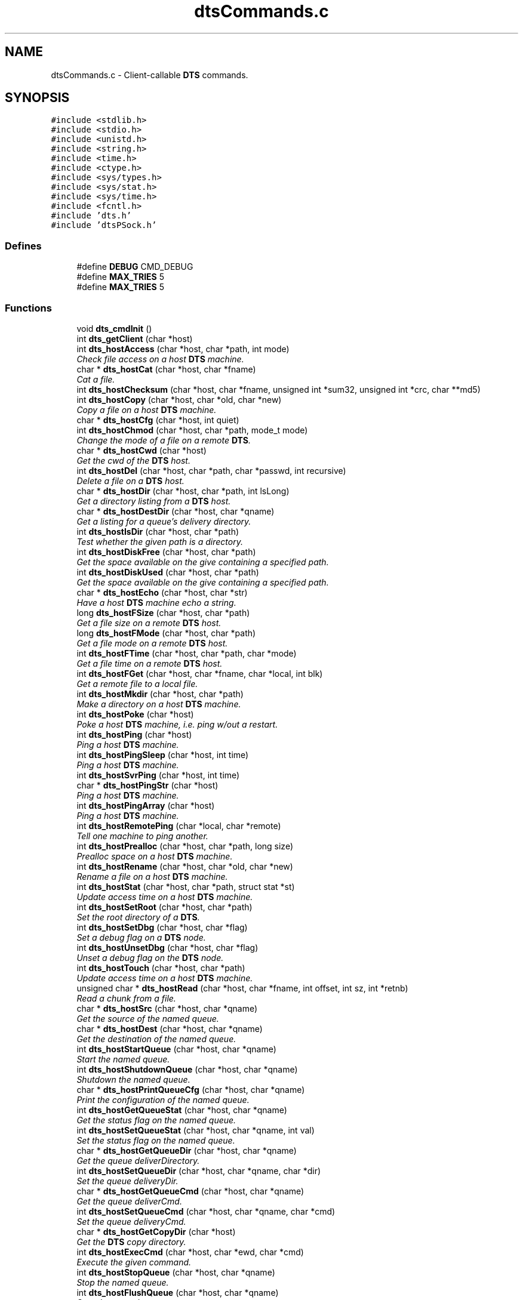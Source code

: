 .TH "dtsCommands.c" 3 "11 Apr 2014" "Version v1.0" "DTS" \" -*- nroff -*-
.ad l
.nh
.SH NAME
dtsCommands.c \- Client-callable \fBDTS\fP commands.  

.PP
.SH SYNOPSIS
.br
.PP
\fC#include <stdlib.h>\fP
.br
\fC#include <stdio.h>\fP
.br
\fC#include <unistd.h>\fP
.br
\fC#include <string.h>\fP
.br
\fC#include <time.h>\fP
.br
\fC#include <ctype.h>\fP
.br
\fC#include <sys/types.h>\fP
.br
\fC#include <sys/stat.h>\fP
.br
\fC#include <sys/time.h>\fP
.br
\fC#include <fcntl.h>\fP
.br
\fC#include 'dts.h'\fP
.br
\fC#include 'dtsPSock.h'\fP
.br

.SS "Defines"

.in +1c
.ti -1c
.RI "#define \fBDEBUG\fP   CMD_DEBUG"
.br
.ti -1c
.RI "#define \fBMAX_TRIES\fP   5"
.br
.ti -1c
.RI "#define \fBMAX_TRIES\fP   5"
.br
.in -1c
.SS "Functions"

.in +1c
.ti -1c
.RI "void \fBdts_cmdInit\fP ()"
.br
.ti -1c
.RI "int \fBdts_getClient\fP (char *host)"
.br
.ti -1c
.RI "int \fBdts_hostAccess\fP (char *host, char *path, int mode)"
.br
.RI "\fICheck file access on a host \fBDTS\fP machine. \fP"
.ti -1c
.RI "char * \fBdts_hostCat\fP (char *host, char *fname)"
.br
.RI "\fICat a file. \fP"
.ti -1c
.RI "int \fBdts_hostChecksum\fP (char *host, char *fname, unsigned int *sum32, unsigned int *crc, char **md5)"
.br
.ti -1c
.RI "int \fBdts_hostCopy\fP (char *host, char *old, char *new)"
.br
.RI "\fICopy a file on a host \fBDTS\fP machine. \fP"
.ti -1c
.RI "char * \fBdts_hostCfg\fP (char *host, int quiet)"
.br
.ti -1c
.RI "int \fBdts_hostChmod\fP (char *host, char *path, mode_t mode)"
.br
.RI "\fIChange the mode of a file on a remote \fBDTS\fP. \fP"
.ti -1c
.RI "char * \fBdts_hostCwd\fP (char *host)"
.br
.RI "\fIGet the cwd of the \fBDTS\fP host. \fP"
.ti -1c
.RI "int \fBdts_hostDel\fP (char *host, char *path, char *passwd, int recursive)"
.br
.RI "\fIDelete a file on a \fBDTS\fP host. \fP"
.ti -1c
.RI "char * \fBdts_hostDir\fP (char *host, char *path, int lsLong)"
.br
.RI "\fIGet a directory listing from a \fBDTS\fP host. \fP"
.ti -1c
.RI "char * \fBdts_hostDestDir\fP (char *host, char *qname)"
.br
.RI "\fIGet a listing for a queue's delivery directory. \fP"
.ti -1c
.RI "int \fBdts_hostIsDir\fP (char *host, char *path)"
.br
.RI "\fITest whether the given path is a directory. \fP"
.ti -1c
.RI "int \fBdts_hostDiskFree\fP (char *host, char *path)"
.br
.RI "\fIGet the space available on the give containing a specified path. \fP"
.ti -1c
.RI "int \fBdts_hostDiskUsed\fP (char *host, char *path)"
.br
.RI "\fIGet the space available on the give containing a specified path. \fP"
.ti -1c
.RI "char * \fBdts_hostEcho\fP (char *host, char *str)"
.br
.RI "\fIHave a host \fBDTS\fP machine echo a string. \fP"
.ti -1c
.RI "long \fBdts_hostFSize\fP (char *host, char *path)"
.br
.RI "\fIGet a file size on a remote \fBDTS\fP host. \fP"
.ti -1c
.RI "long \fBdts_hostFMode\fP (char *host, char *path)"
.br
.RI "\fIGet a file mode on a remote \fBDTS\fP host. \fP"
.ti -1c
.RI "int \fBdts_hostFTime\fP (char *host, char *path, char *mode)"
.br
.RI "\fIGet a file time on a remote \fBDTS\fP host. \fP"
.ti -1c
.RI "int \fBdts_hostFGet\fP (char *host, char *fname, char *local, int blk)"
.br
.RI "\fIGet a remote file to a local file. \fP"
.ti -1c
.RI "int \fBdts_hostMkdir\fP (char *host, char *path)"
.br
.RI "\fIMake a directory on a host \fBDTS\fP machine. \fP"
.ti -1c
.RI "int \fBdts_hostPoke\fP (char *host)"
.br
.RI "\fIPoke a host \fBDTS\fP machine, i.e. ping w/out a restart. \fP"
.ti -1c
.RI "int \fBdts_hostPing\fP (char *host)"
.br
.RI "\fIPing a host \fBDTS\fP machine. \fP"
.ti -1c
.RI "int \fBdts_hostPingSleep\fP (char *host, int time)"
.br
.RI "\fIPing a host \fBDTS\fP machine. \fP"
.ti -1c
.RI "int \fBdts_hostSvrPing\fP (char *host, int time)"
.br
.ti -1c
.RI "char * \fBdts_hostPingStr\fP (char *host)"
.br
.RI "\fIPing a host \fBDTS\fP machine. \fP"
.ti -1c
.RI "int \fBdts_hostPingArray\fP (char *host)"
.br
.RI "\fIPing a host \fBDTS\fP machine. \fP"
.ti -1c
.RI "int \fBdts_hostRemotePing\fP (char *local, char *remote)"
.br
.RI "\fITell one machine to ping another. \fP"
.ti -1c
.RI "int \fBdts_hostPrealloc\fP (char *host, char *path, long size)"
.br
.RI "\fIPrealloc space on a host \fBDTS\fP machine. \fP"
.ti -1c
.RI "int \fBdts_hostRename\fP (char *host, char *old, char *new)"
.br
.RI "\fIRename a file on a host \fBDTS\fP machine. \fP"
.ti -1c
.RI "int \fBdts_hostStat\fP (char *host, char *path, struct stat *st)"
.br
.RI "\fIUpdate access time on a host \fBDTS\fP machine. \fP"
.ti -1c
.RI "int \fBdts_hostSetRoot\fP (char *host, char *path)"
.br
.RI "\fISet the root directory of a \fBDTS\fP. \fP"
.ti -1c
.RI "int \fBdts_hostSetDbg\fP (char *host, char *flag)"
.br
.RI "\fISet a debug flag on a \fBDTS\fP node. \fP"
.ti -1c
.RI "int \fBdts_hostUnsetDbg\fP (char *host, char *flag)"
.br
.RI "\fIUnset a debug flag on the \fBDTS\fP node. \fP"
.ti -1c
.RI "int \fBdts_hostTouch\fP (char *host, char *path)"
.br
.RI "\fIUpdate access time on a host \fBDTS\fP machine. \fP"
.ti -1c
.RI "unsigned char * \fBdts_hostRead\fP (char *host, char *fname, int offset, int sz, int *retnb)"
.br
.RI "\fIRead a chunk from a file. \fP"
.ti -1c
.RI "char * \fBdts_hostSrc\fP (char *host, char *qname)"
.br
.RI "\fIGet the source of the named queue. \fP"
.ti -1c
.RI "char * \fBdts_hostDest\fP (char *host, char *qname)"
.br
.RI "\fIGet the destination of the named queue. \fP"
.ti -1c
.RI "int \fBdts_hostStartQueue\fP (char *host, char *qname)"
.br
.RI "\fIStart the named queue. \fP"
.ti -1c
.RI "int \fBdts_hostShutdownQueue\fP (char *host, char *qname)"
.br
.RI "\fIShutdown the named queue. \fP"
.ti -1c
.RI "char * \fBdts_hostPrintQueueCfg\fP (char *host, char *qname)"
.br
.RI "\fIPrint the configuration of the named queue. \fP"
.ti -1c
.RI "int \fBdts_hostGetQueueStat\fP (char *host, char *qname)"
.br
.RI "\fIGet the status flag on the named queue. \fP"
.ti -1c
.RI "int \fBdts_hostSetQueueStat\fP (char *host, char *qname, int val)"
.br
.RI "\fISet the status flag on the named queue. \fP"
.ti -1c
.RI "char * \fBdts_hostGetQueueDir\fP (char *host, char *qname)"
.br
.RI "\fIGet the queue deliverDirectory. \fP"
.ti -1c
.RI "int \fBdts_hostSetQueueDir\fP (char *host, char *qname, char *dir)"
.br
.RI "\fISet the queue deliveryDir. \fP"
.ti -1c
.RI "char * \fBdts_hostGetQueueCmd\fP (char *host, char *qname)"
.br
.RI "\fIGet the queue deliverCmd. \fP"
.ti -1c
.RI "int \fBdts_hostSetQueueCmd\fP (char *host, char *qname, char *cmd)"
.br
.RI "\fISet the queue deliveryCmd. \fP"
.ti -1c
.RI "char * \fBdts_hostGetCopyDir\fP (char *host)"
.br
.RI "\fIGet the \fBDTS\fP copy directory. \fP"
.ti -1c
.RI "int \fBdts_hostExecCmd\fP (char *host, char *ewd, char *cmd)"
.br
.RI "\fIExecute the given command. \fP"
.ti -1c
.RI "int \fBdts_hostStopQueue\fP (char *host, char *qname)"
.br
.RI "\fIStop the named queue. \fP"
.ti -1c
.RI "int \fBdts_hostFlushQueue\fP (char *host, char *qname)"
.br
.RI "\fIStop the named queue. \fP"
.ti -1c
.RI "int \fBdts_hostPokeQueue\fP (char *host, char *qname)"
.br
.RI "\fIPoke the named queue. \fP"
.ti -1c
.RI "int \fBdts_hostPauseQueue\fP (char *host, char *qname)"
.br
.RI "\fIPause the named queue. \fP"
.ti -1c
.RI "char * \fBdts_hostListQueue\fP (char *host, char *qname)"
.br
.RI "\fIList the named queue. \fP"
.ti -1c
.RI "int \fBdts_hostSetQueueCount\fP (char *host, char *qname, int count)"
.br
.RI "\fISet the pending count for the named queue. \fP"
.ti -1c
.RI "int \fBdts_hostGetQueueCount\fP (char *host, char *qname)"
.br
.RI "\fIGet the pending count for the named queue. \fP"
.ti -1c
.RI "int \fBdts_hostAbort\fP (char *host, char *passwd)"
.br
.RI "\fIJust freakin' die. \fP"
.ti -1c
.RI "int \fBdts_hostContact\fP (char *host)"
.br
.RI "\fIAttempt to contact/start the remote \fBDTS\fP. \fP"
.ti -1c
.RI "int \fBdts_hostShutdown\fP (char *host, char *passwd)"
.br
.RI "\fIJust freakin' die. \fP"
.ti -1c
.RI "int \fBdts_hostSet\fP (char *host, char *class, char *key, char *val)"
.br
.RI "\fISet a value on the remote host. \fP"
.ti -1c
.RI "char * \fBdts_hostGet\fP (char *host, char *class, char *key)"
.br
.RI "\fIGet a value from the remote host. \fP"
.ti -1c
.RI "int \fBdts_hostUpStats\fP (char *host, char *qname, \fBxferStat\fP *xfs)"
.br
.RI "\fIUpdate the transfer statistics. \fP"
.ti -1c
.RI "int \fBdts_hostNodeStat\fP (char *host, char *qname, int errs, nodeStat *ns)"
.br
.ti -1c
.RI "int \fBdts_isLocal\fP (char *host)"
.br
.RI "\fIIs the given host the local machine? \fP"
.ti -1c
.RI "int \fBdts_closeClient\fP (int client)"
.br
.in -1c
.SS "Variables"

.in +1c
.ti -1c
.RI "\fBDTS\fP * \fBdts\fP"
.br
.ti -1c
.RI "int \fBdts_monitor\fP"
.br
.in -1c
.SH "Detailed Description"
.PP 
Client-callable \fBDTS\fP commands. 

DTSCOMMANDS.C -- Client-callable \fBDTS\fP commands.
.PP
\fBAuthor:\fP
.RS 4
Mike Fitzpatrick, NOAO 
.RE
.PP
\fBDate:\fP
.RS 4
6/15/09 
.RE
.PP

.SH "Function Documentation"
.PP 
.SS "int dts_closeClient (int client)"
.PP
DTS_CLOSECLIENT - Close a client handle for the given host. 
.PP
Referenced by dts_hostAbort(), dts_hostAccess(), dts_hostCat(), dts_hostChmod(), dts_hostCopy(), dts_hostCwd(), dts_hostDel(), dts_hostDest(), dts_hostDestDir(), dts_hostDir(), dts_hostDiskFree(), dts_hostDiskUsed(), dts_hostEcho(), dts_hostEndTransfer(), dts_hostExecCmd(), dts_hostFGet(), dts_hostFlushQueue(), dts_hostFMode(), dts_hostFSize(), dts_hostFTime(), dts_hostGet(), dts_hostGetCopyDir(), dts_hostGetQueueCmd(), dts_hostGetQueueCount(), dts_hostGetQueueDir(), dts_hostGetQueueStat(), dts_hostInitTransfer(), dts_hostIsDir(), dts_hostListQueue(), dts_hostMkdir(), dts_hostPauseQueue(), dts_hostPing(), dts_hostPingArray(), dts_hostPingSleep(), dts_hostPingStr(), dts_hostPoke(), dts_hostPokeQueue(), dts_hostPrealloc(), dts_hostPrintQueueCfg(), dts_hostQueueAccept(), dts_hostQueueComplete(), dts_hostQueueRelease(), dts_hostQueueValid(), dts_hostRead(), dts_hostRemotePing(), dts_hostRename(), dts_hostSet(), dts_hostSetDbg(), dts_hostSetQueueCmd(), dts_hostSetQueueControl(), dts_hostSetQueueCount(), dts_hostSetQueueDir(), dts_hostSetQueueStat(), dts_hostSetRoot(), dts_hostShutdown(), dts_hostShutdownQueue(), dts_hostSrc(), dts_hostStartQueue(), dts_hostStat(), dts_hostStopQueue(), dts_hostTouch(), dts_hostUnsetDbg(), dts_hostUpStats(), dts_PingSleep(), dts_xferFile(), dtsLog(), dtsLogMsg(), and dtsLogStat().
.SS "void dts_cmdInit ()"
.PP
DTS_CMDINIT - Initialize the command interface. 
.PP
Referenced by dts_hostAbort(), dts_hostAccess(), dts_hostCat(), dts_hostChmod(), dts_hostCopy(), dts_hostCwd(), dts_hostDel(), dts_hostDest(), dts_hostDestDir(), dts_hostDir(), dts_hostDiskFree(), dts_hostDiskUsed(), dts_hostEcho(), dts_hostEndTransfer(), dts_hostExecCmd(), dts_hostFGet(), dts_hostFlushQueue(), dts_hostFMode(), dts_hostFrom(), dts_hostFSize(), dts_hostFTime(), dts_hostGet(), dts_hostGetCopyDir(), dts_hostGetQueueCmd(), dts_hostGetQueueCount(), dts_hostGetQueueDir(), dts_hostGetQueueStat(), dts_hostInitTransfer(), dts_hostIsDir(), dts_hostListQueue(), dts_hostMkdir(), dts_hostPauseQueue(), dts_hostPing(), dts_hostPingArray(), dts_hostPingSleep(), dts_hostPingStr(), dts_hostPoke(), dts_hostPokeQueue(), dts_hostPrealloc(), dts_hostPrintQueueCfg(), dts_hostQueueAccept(), dts_hostQueueComplete(), dts_hostQueueRelease(), dts_hostQueueValid(), dts_hostRead(), dts_hostRemotePing(), dts_hostRename(), dts_hostSet(), dts_hostSetDbg(), dts_hostSetQueueCmd(), dts_hostSetQueueControl(), dts_hostSetQueueCount(), dts_hostSetQueueDir(), dts_hostSetQueueStat(), dts_hostSetRoot(), dts_hostShutdown(), dts_hostShutdownQueue(), dts_hostSrc(), dts_hostStartQueue(), dts_hostStat(), dts_hostStopQueue(), dts_hostTo(), dts_hostTouch(), dts_hostUnsetDbg(), and dts_hostUpStats().
.SS "int dts_getClient (char * host)"
.PP
DTS_GETCLIENT - Get a client handle for the given host. 
.PP
Referenced by dts_hostAbort(), dts_hostAccess(), dts_hostCat(), dts_hostChmod(), dts_hostCopy(), dts_hostCwd(), dts_hostDel(), dts_hostDest(), dts_hostDestDir(), dts_hostDir(), dts_hostDiskFree(), dts_hostDiskUsed(), dts_hostEcho(), dts_hostEndTransfer(), dts_hostExecCmd(), dts_hostFGet(), dts_hostFlushQueue(), dts_hostFMode(), dts_hostFSize(), dts_hostFTime(), dts_hostGet(), dts_hostGetCopyDir(), dts_hostGetQueueCmd(), dts_hostGetQueueCount(), dts_hostGetQueueDir(), dts_hostGetQueueStat(), dts_hostInitTransfer(), dts_hostIsDir(), dts_hostListQueue(), dts_hostMkdir(), dts_hostPauseQueue(), dts_hostPing(), dts_hostPingArray(), dts_hostPingSleep(), dts_hostPingStr(), dts_hostPoke(), dts_hostPokeQueue(), dts_hostPrealloc(), dts_hostPrintQueueCfg(), dts_hostQueueAccept(), dts_hostQueueComplete(), dts_hostQueueRelease(), dts_hostQueueValid(), dts_hostRead(), dts_hostRemotePing(), dts_hostRename(), dts_hostSet(), dts_hostSetDbg(), dts_hostSetQueueCmd(), dts_hostSetQueueControl(), dts_hostSetQueueCount(), dts_hostSetQueueDir(), dts_hostSetQueueStat(), dts_hostSetRoot(), dts_hostShutdown(), dts_hostShutdownQueue(), dts_hostSrc(), dts_hostStartQueue(), dts_hostStat(), dts_hostStopQueue(), dts_hostTouch(), dts_hostUnsetDbg(), dts_hostUpStats(), dts_PingSleep(), dts_xferFile(), dtsLog(), dtsLogMsg(), and dtsLogStat().
.SS "int dts_hostAbort (char * host, char * passwd)"
.PP
Just freakin' die. 
.PP
DTS_HOSTABORT -- Exit the \fBDTS\fP without prejudice.
.PP
\fBParameters:\fP
.RS 4
\fIhost\fP host machine name (or IP string) 
.br
\fIpasswd\fP \fBDTS\fP host passwd 
.RE
.PP
\fBReturns:\fP
.RS 4
1 (one) if \fBDTS\fP responds. 
.RE
.PP

.PP
References dts_closeClient(), dts_cmdInit(), and dts_getClient().
.SS "int dts_hostAccess (char * host, char * path, int mode)"
.PP
Check file access on a host \fBDTS\fP machine. 
.PP
DTS_HOSTACCESS -- Check file access on a host \fBDTS\fP machine.
.PP
\fBParameters:\fP
.RS 4
\fIhost\fP host machine name (or IP string) 
.br
\fIpath\fP path name to be checked 
.br
\fImode\fP access mode (R_OK|W_OK|X_OK, default F_OK) 
.RE
.PP
\fBReturns:\fP
.RS 4
1 (one) if access allowed/file exists 
.RE
.PP

.PP
References dts_closeClient(), dts_cmdInit(), and dts_getClient().
.PP
Referenced by dts_hostFrom().
.SS "char* dts_hostCat (char * host, char * fname)"
.PP
Cat a file. 
.PP
DTS_HOSTCAT -- Cat a file.
.PP
\fBParameters:\fP
.RS 4
\fIhost\fP host machine name (or IP string) 
.br
\fIfname\fP file name to be read 
.RE
.PP
\fBReturns:\fP
.RS 4
Current working dir of \fBDTS\fP host 
.RE
.PP

.PP
References base64_decode(), dts_closeClient(), dts_cmdInit(), dts_getClient(), and dts_hostFSize().
.SS "int dts_hostChmod (char * host, char * path, mode_t mode)"
.PP
Change the mode of a file on a remote \fBDTS\fP. 
.PP
DTS_HOSTCHMOD -- Change the mode of a file on a remote \fBDTS\fP.
.PP
\fBParameters:\fP
.RS 4
\fIhost\fP host machine name (or IP string) 
.br
\fIpath\fP path to file 
.br
\fImode\fP file access mode 
.RE
.PP
\fBReturns:\fP
.RS 4
status (OK or ERR) 
.RE
.PP

.PP
References dts_closeClient(), dts_cmdInit(), and dts_getClient().
.PP
Referenced by dts_xferDirTo(), and dts_xferFile().
.SS "int dts_hostContact (char * host)"
.PP
Attempt to contact/start the remote \fBDTS\fP. 
.PP
DTS_HOSTCONTACT -- Attempt to contact/start the remote \fBDTS\fP.
.PP
\fBParameters:\fP
.RS 4
\fIhost\fP host machine name (or IP string) 
.RE
.PP
\fBReturns:\fP
.RS 4
1 (one) if \fBDTS\fP responds. 
.RE
.PP

.PP
References dts_openClientSocket().
.PP
Referenced by dts_hostPing(), and dts_verifyDTS().
.SS "int dts_hostCopy (char * host, char * old, char * new)"
.PP
Copy a file on a host \fBDTS\fP machine. 
.PP
DTS_HOSTCOPY -- Copy a file on a host \fBDTS\fP machine.
.PP
\fBParameters:\fP
.RS 4
\fIhost\fP host machine name (or IP string) 
.br
\fIold\fP old path 
.br
\fInew\fP new path 
.RE
.PP
\fBReturns:\fP
.RS 4
1 (one) if \fBDTS\fP responds. 
.RE
.PP

.PP
References dts_closeClient(), dts_cmdInit(), and dts_getClient().
.SS "char* dts_hostCwd (char * host)"
.PP
Get the cwd of the \fBDTS\fP host. 
.PP
DTS_HOSTCWD -- Get the cwd of the \fBDTS\fP host.
.PP
\fBParameters:\fP
.RS 4
\fIhost\fP host machine name (or IP string) 
.RE
.PP
\fBReturns:\fP
.RS 4
Current working dir of \fBDTS\fP host 
.RE
.PP

.PP
References dts_closeClient(), dts_cmdInit(), dts_getClient(), and dts_resolveHost().
.SS "int dts_hostDel (char * host, char * path, char * passwd, int recursive)"
.PP
Delete a file on a \fBDTS\fP host. 
.PP
DTS_HOSTDEL -- Delete a file on a \fBDTS\fP host.
.PP
\fBParameters:\fP
.RS 4
\fIhost\fP host machine name (or IP string) 
.br
\fIpath\fP path to file to be deleted 
.br
\fIpasswd\fP \fBDTS\fP host passwd 
.br
\fIrecursive\fP recursive delete? 
.RE
.PP
\fBReturns:\fP
.RS 4
success code 
.RE
.PP

.PP
References dts_closeClient(), dts_cmdInit(), and dts_getClient().
.SS "char* dts_hostDest (char * host, char * qname)"
.PP
Get the destination of the named queue. 
.PP
DTS_HOSTDEST -- Get the destination of the named queue.
.PP
\fBParameters:\fP
.RS 4
\fIhost\fP host machine name (or IP string) 
.br
\fIqname\fP queue name 
.RE
.PP
\fBReturns:\fP
.RS 4
Current working dir of \fBDTS\fP host 
.RE
.PP

.PP
References dts_closeClient(), dts_cmdInit(), and dts_getClient().
.SS "char* dts_hostDestDir (char * host, char * qname)"
.PP
Get a listing for a queue's delivery directory. 
.PP
DTS_HOSTDESTDIR -- Get a listing for a queue's delivery directory
.PP
\fBParameters:\fP
.RS 4
\fIhost\fP host machine name (or IP string) 
.br
\fIpath\fP queue name to list 
.RE
.PP
\fBReturns:\fP
.RS 4
1 (one) if \fBDTS\fP responds. 
.RE
.PP

.PP
References dts_closeClient(), dts_cmdInit(), and dts_getClient().
.SS "char* dts_hostDir (char * host, char * path, int lsLong)"
.PP
Get a directory listing from a \fBDTS\fP host. 
.PP
DTS_HOSTDIR -- Get a directory listing from a \fBDTS\fP host.
.PP
\fBParameters:\fP
.RS 4
\fIhost\fP host machine name (or IP string) 
.br
\fIpath\fP path on disk partition to be listed. 
.br
\fIlsLong\fP long listing? 
.RE
.PP
\fBReturns:\fP
.RS 4
1 (one) if \fBDTS\fP responds. 
.RE
.PP

.PP
References dts_closeClient(), dts_cmdInit(), and dts_getClient().
.PP
Referenced by dts_xferDirFrom().
.SS "int dts_hostDiskFree (char * host, char * path)"
.PP
Get the space available on the give containing a specified path. 
.PP
DTS_HOSTDISKFREE -- Get the space available on the \fBDTS\fP host containing a specified path.
.PP
\fBParameters:\fP
.RS 4
\fIhost\fP host machine name (or IP string) 
.br
\fIpath\fP path on disk partition to be checked. 
.RE
.PP
\fBReturns:\fP
.RS 4
1 (one) if \fBDTS\fP responds. 
.RE
.PP

.PP
References dts_closeClient(), dts_cmdInit(), and dts_getClient().
.SS "int dts_hostDiskUsed (char * host, char * path)"
.PP
Get the space available on the give containing a specified path. 
.PP
DTS_HOSTDISKUSED -- Get the space used on the \fBDTS\fP host containing a specified path.
.PP
\fBParameters:\fP
.RS 4
\fIhost\fP host machine name (or IP string) 
.br
\fIpath\fP path on disk partition to be checked. 
.RE
.PP
\fBReturns:\fP
.RS 4
1 (one) if \fBDTS\fP responds. 
.RE
.PP

.PP
References dts_closeClient(), dts_cmdInit(), and dts_getClient().
.SS "char* dts_hostEcho (char * host, char * str)"
.PP
Have a host \fBDTS\fP machine echo a string. 
.PP
DTS_HOSTECHO -- Have a host \fBDTS\fP machine echo a string.
.PP
\fBParameters:\fP
.RS 4
\fIhost\fP host machine name (or IP string) 
.br
\fIstr\fP string to echo 
.RE
.PP
\fBReturns:\fP
.RS 4
1 (one) if \fBDTS\fP responds. 
.RE
.PP

.PP
References dts_closeClient(), dts_cmdInit(), and dts_getClient().
.SS "int dts_hostExecCmd (char * host, char * ewd, char * cmd)"
.PP
Execute the given command. 
.PP
DTS_HOSTEXECCMD -- Execute the given command.
.PP
\fBParameters:\fP
.RS 4
\fIhost\fP host machine name (or IP string) 
.br
\fIewd\fP effective working dir 
.br
\fIcmd\fP queue delivery command 
.RE
.PP
\fBReturns:\fP
.RS 4
status flag 
.RE
.PP

.PP
References dts_closeClient(), dts_cmdInit(), and dts_getClient().
.SS "int dts_hostFGet (char * host, char * fname, char * local, int blk)"
.PP
Get a remote file to a local file. 
.PP
DTS_HOSTFGET -- Get a remote file to a local file.
.PP
\fBParameters:\fP
.RS 4
\fIhost\fP host machine name (or IP string) 
.br
\fIfname\fP remote file name to be read 
.br
\fIlocal\fP local file name to write 
.br
\fIblk\fP i/o block size 
.RE
.PP
\fBReturns:\fP
.RS 4
status of transfer 
.RE
.PP

.PP
References base64_decode(), dts_closeClient(), dts_cmdInit(), dts_fileWrite(), dts_getClient(), dts_hostFSize(), and transferMB().
.SS "int dts_hostFlushQueue (char * host, char * qname)"
.PP
Stop the named queue. 
.PP
DTS_HOSTFLUSHQUEUE -- Stop the named queue.
.PP
\fBParameters:\fP
.RS 4
\fIhost\fP host machine name (or IP string) 
.br
\fIqname\fP queue name 
.RE
.PP
\fBReturns:\fP
.RS 4
status 
.RE
.PP

.PP
References dts_closeClient(), dts_cmdInit(), and dts_getClient().
.SS "long dts_hostFMode (char * host, char * path)"
.PP
Get a file mode on a remote \fBDTS\fP host. 
.PP
DTS_HOSTFMODE -- Get a file mode on a remote \fBDTS\fP host.
.PP
\fBParameters:\fP
.RS 4
\fIhost\fP host machine name (or IP string) 
.br
\fIpath\fP pathname to be checked 
.RE
.PP
\fBReturns:\fP
.RS 4
size (bytes) of file 
.RE
.PP

.PP
References dts_closeClient(), dts_cmdInit(), and dts_getClient().
.PP
Referenced by dts_hostFrom(), and dts_xferDirFrom().
.SS "long dts_hostFSize (char * host, char * path)"
.PP
Get a file size on a remote \fBDTS\fP host. 
.PP
DTS_HOSTFSIZE -- Get a file size on a remote \fBDTS\fP host.
.PP
\fBParameters:\fP
.RS 4
\fIhost\fP host machine name (or IP string) 
.br
\fIpath\fP pathname to be checked 
.RE
.PP
\fBReturns:\fP
.RS 4
size (bytes) of file 
.RE
.PP

.PP
References dts_closeClient(), dts_cmdInit(), and dts_getClient().
.PP
Referenced by dts_hostCat(), dts_hostFGet(), dts_hostFrom(), dts_hostRead(), and dts_xferDirFrom().
.SS "int dts_hostFTime (char * host, char * path, char * mode)"
.PP
Get a file time on a remote \fBDTS\fP host. 
.PP
DTS_HOSTFTIME -- Get a file time on a remote \fBDTS\fP host.
.PP
\fBParameters:\fP
.RS 4
\fIhost\fP host machine name (or IP string) 
.br
\fIpath\fP pathname to be checked 
.br
\fImode\fP mode to check ('c'reate, 'm'odified, 'a'ccess) 
.RE
.PP
\fBReturns:\fP
.RS 4
time (seconds) 
.RE
.PP

.PP
References dts_closeClient(), dts_cmdInit(), and dts_getClient().
.SS "char* dts_hostGet (char * host, char * class, char * key)"
.PP
Get a value from the remote host. 
.PP
DTS_HOSTGET -- Get a value from the remote host.
.PP
\fBParameters:\fP
.RS 4
\fIhost\fP host machine name (or IP string) 
.br
\fIclass\fP class 
.br
\fIkey\fP keyword 
.RE
.PP
\fBReturns:\fP
.RS 4
value from remote \fBDTS\fP system 
.RE
.PP

.PP
References dts_closeClient(), dts_cmdInit(), and dts_getClient().
.SS "char* dts_hostGetCopyDir (char * host)"
.PP
Get the \fBDTS\fP copy directory. 
.PP
DTS_HOSTGETCOPYDIR -- Get the \fBDTS\fP copy directory
.PP
\fBParameters:\fP
.RS 4
\fIhost\fP host machine name (or IP string) 
.RE
.PP
\fBReturns:\fP
.RS 4
delivery directory for queue 
.RE
.PP

.PP
References dts_closeClient(), dts_cmdInit(), and dts_getClient().
.SS "char* dts_hostGetQueueCmd (char * host, char * qname)"
.PP
Get the queue deliverCmd. 
.PP
DTS_HOSTGETQUEUECMD -- Get the queue deliverCmd.
.PP
\fBParameters:\fP
.RS 4
\fIhost\fP host machine name (or IP string) 
.br
\fIqname\fP queue name 
.RE
.PP
\fBReturns:\fP
.RS 4
delivery directory for queue 
.RE
.PP

.PP
References dts_closeClient(), dts_cmdInit(), and dts_getClient().
.SS "int dts_hostGetQueueCount (char * host, char * qname)"
.PP
Get the pending count for the named queue. 
.PP
DTS_HOSTGETQUEUECOUNT -- Get the pending count for the named queue.
.PP
\fBParameters:\fP
.RS 4
\fIhost\fP host machine name (or IP string) 
.br
\fIqname\fP queue name 
.RE
.PP
\fBReturns:\fP
.RS 4
status 
.RE
.PP

.PP
References dts_closeClient(), dts_cmdInit(), and dts_getClient().
.SS "char* dts_hostGetQueueDir (char * host, char * qname)"
.PP
Get the queue deliverDirectory. 
.PP
DTS_HOSTGETQUEUEDIR -- Get the queue deliverDirectory.
.PP
\fBParameters:\fP
.RS 4
\fIhost\fP host machine name (or IP string) 
.br
\fIqname\fP queue name 
.RE
.PP
\fBReturns:\fP
.RS 4
delivery directory for queue 
.RE
.PP

.PP
References dts_closeClient(), dts_cmdInit(), and dts_getClient().
.SS "int dts_hostGetQueueStat (char * host, char * qname)"
.PP
Get the status flag on the named queue. 
.PP
DTS_HOSTGETQUEUESTAT -- Get the status flag on the named queue.
.PP
\fBParameters:\fP
.RS 4
\fIhost\fP host machine name (or IP string) 
.br
\fIqname\fP queue name 
.RE
.PP
\fBReturns:\fP
.RS 4
status flag 
.RE
.PP

.PP
References dts_closeClient(), dts_cmdInit(), and dts_getClient().
.SS "int dts_hostIsDir (char * host, char * path)"
.PP
Test whether the given path is a directory. 
.PP
DTS_HOSTISDIR -- Test whether the given path is a directory.
.PP
\fBParameters:\fP
.RS 4
\fIhost\fP host machine name (or IP string) 
.br
\fIpath\fP path to be tested. 
.RE
.PP
\fBReturns:\fP
.RS 4
1 (one) if path is a directory, zero otherwise 
.RE
.PP

.PP
References dts_closeClient(), dts_cmdInit(), and dts_getClient().
.PP
Referenced by dts_hostFrom(), and dts_xferFile().
.SS "char* dts_hostListQueue (char * host, char * qname)"
.PP
List the named queue. 
.PP
DTS_HOSTLISTQUEUE -- List the named queue.
.PP
\fBParameters:\fP
.RS 4
\fIhost\fP host machine name (or IP string) 
.br
\fIqname\fP queue name 
.RE
.PP
\fBReturns:\fP
.RS 4
status 
.RE
.PP

.PP
References dts_closeClient(), dts_cmdInit(), and dts_getClient().
.SS "int dts_hostMkdir (char * host, char * path)"
.PP
Make a directory on a host \fBDTS\fP machine. 
.PP
DTS_HOSTMKDIR -- Make a directory on a host \fBDTS\fP machine.
.PP
\fBParameters:\fP
.RS 4
\fIhost\fP host machine name (or IP string) 
.br
\fIpath\fP directory to create 
.RE
.PP
\fBReturns:\fP
.RS 4
1 (one) if \fBDTS\fP responds. 
.RE
.PP

.PP
References dts_closeClient(), dts_cmdInit(), and dts_getClient().
.PP
Referenced by dts_hostFrom(), dts_hostTo(), dts_xferDirTo(), and dts_xferFile().
.SS "int dts_hostPauseQueue (char * host, char * qname)"
.PP
Pause the named queue. 
.PP
DTS_HOSTPAUSEQUEUE -- Pause the named queue.
.PP
\fBParameters:\fP
.RS 4
\fIhost\fP host machine name (or IP string) 
.br
\fIqname\fP queue name 
.RE
.PP
\fBReturns:\fP
.RS 4
status 
.RE
.PP

.PP
References dts_closeClient(), dts_cmdInit(), and dts_getClient().
.SS "int dts_hostPing (char * host)"
.PP
Ping a host \fBDTS\fP machine. 
.PP
DTS_HOSTPING -- Ping a host \fBDTS\fP machine.
.PP
\fBParameters:\fP
.RS 4
\fIhost\fP host machine name (or IP string) 
.RE
.PP
\fBReturns:\fP
.RS 4
1 (one) if \fBDTS\fP responds. 
.RE
.PP

.PP
References dts_closeClient(), dts_cmdInit(), dts_getClient(), and dts_hostContact().
.PP
Referenced by dts_remotePing(), and dts_verifyDTS().
.SS "int dts_hostPingArray (char * host)"
.PP
Ping a host \fBDTS\fP machine. 
.PP
DTS_HOSTPINGARRAY -- Ping a host \fBDTS\fP machine, array return.
.PP
\fBParameters:\fP
.RS 4
\fIhost\fP host machine name (or IP string) 
.RE
.PP
\fBReturns:\fP
.RS 4
sum of array values if \fBDTS\fP responds, -1 on error. 
.RE
.PP

.PP
References dts_closeClient(), dts_cmdInit(), and dts_getClient().
.SS "int dts_hostPingSleep (char * host, int time)"
.PP
Ping a host \fBDTS\fP machine. 
.PP
DTS_HOSTPINGSLEEP -- Ping a host \fBDTS\fP machine.
.PP
\fBParameters:\fP
.RS 4
\fIhost\fP host machine name (or IP string) 
.RE
.PP
\fBReturns:\fP
.RS 4
1 (one) if \fBDTS\fP responds.
.RE
.PP
NOTE: This is implemented as an ASYNC call. 
.PP
References dts_closeClient(), dts_cmdInit(), dts_getClient(), and dts_getLocalHost().
.SS "char* dts_hostPingStr (char * host)"
.PP
Ping a host \fBDTS\fP machine. 
.PP
DTS_HOSTPINGSTR -- Ping a host \fBDTS\fP machine, string return.
.PP
\fBParameters:\fP
.RS 4
\fIhost\fP host machine name (or IP string) 
.RE
.PP
\fBReturns:\fP
.RS 4
string response 
.RE
.PP

.PP
References dts_closeClient(), dts_cmdInit(), and dts_getClient().
.SS "int dts_hostPoke (char * host)"
.PP
Poke a host \fBDTS\fP machine, i.e. ping w/out a restart. 
.PP
DTS_HOSTPOKE -- Poke a host \fBDTS\fP machine, i.e. ping w/out a restart.
.PP
\fBParameters:\fP
.RS 4
\fIhost\fP host machine name (or IP string) 
.RE
.PP
\fBReturns:\fP
.RS 4
1 (one) if \fBDTS\fP responds. 
.RE
.PP

.PP
References dts_closeClient(), dts_cmdInit(), and dts_getClient().
.SS "int dts_hostPokeQueue (char * host, char * qname)"
.PP
Poke the named queue. 
.PP
DTS_HOSTPOKEQUEUE -- Poke the named queue.
.PP
\fBParameters:\fP
.RS 4
\fIhost\fP host machine name (or IP string) 
.br
\fIqname\fP queue name 
.RE
.PP
\fBReturns:\fP
.RS 4
status 
.RE
.PP

.PP
References dts_closeClient(), dts_cmdInit(), and dts_getClient().
.SS "int dts_hostPrealloc (char * host, char * path, long size)"
.PP
Prealloc space on a host \fBDTS\fP machine. 
.PP
DTS_HOSTPREALLOC -- Prealloc space on a host \fBDTS\fP machine.
.PP
\fBParameters:\fP
.RS 4
\fIhost\fP host machine name (or IP string) 
.br
\fIpath\fP path to file to prealloc 
.br
\fIsize\fP size of allocation 
.RE
.PP
\fBReturns:\fP
.RS 4
1 (one) if \fBDTS\fP responds. 
.RE
.PP

.PP
References dts_closeClient(), dts_cmdInit(), and dts_getClient().
.SS "char* dts_hostPrintQueueCfg (char * host, char * qname)"
.PP
Print the configuration of the named queue. 
.PP
DTS_HOSTPRINTQUEUECFG -- Print the configuration of the named queue.
.PP
\fBParameters:\fP
.RS 4
\fIhost\fP host machine name (or IP string) 
.br
\fIqname\fP queue name 
.RE
.PP
\fBReturns:\fP
.RS 4
status flag 
.RE
.PP

.PP
References dts_closeClient(), dts_cmdInit(), and dts_getClient().
.SS "unsigned char* dts_hostRead (char * host, char * fname, int offset, int sz, int * retnb)"
.PP
Read a chunk from a file. 
.PP
DTS_HOSTREAD -- Read a chunk from a file.
.PP
\fBParameters:\fP
.RS 4
\fIhost\fP host machine name (or IP string) 
.br
\fIfname\fP file name to be read 
.br
\fIoffset\fP file offset 
.br
\fIsz\fP size of chunk to read 
.br
\fIretnb\fP number of bytes read 
.RE
.PP
\fBReturns:\fP
.RS 4
Current working dir of \fBDTS\fP host 
.RE
.PP

.PP
References base64_decode(), dts_closeClient(), dts_cmdInit(), dts_getClient(), and dts_hostFSize().
.SS "int dts_hostRemotePing (char * local, char * remote)"
.PP
Tell one machine to ping another. 
.PP
DTS_HOSTREMOTEPING -- Tell one machine to ping another.
.PP
\fBParameters:\fP
.RS 4
\fIlocal\fP local host machine name (or IP string) 
.br
\fIremote\fP remote machine name (or IP string) 
.RE
.PP
\fBReturns:\fP
.RS 4
1 (one) if \fBDTS\fP responds. 
.RE
.PP

.PP
References dts_closeClient(), dts_cmdInit(), and dts_getClient().
.SS "int dts_hostRename (char * host, char * old, char * new)"
.PP
Rename a file on a host \fBDTS\fP machine. 
.PP
DTS_HOSTRENAME -- Rename a file on a host \fBDTS\fP machine.
.PP
\fBParameters:\fP
.RS 4
\fIhost\fP host machine name (or IP string) 
.br
\fIold\fP old path 
.br
\fInew\fP new path 
.RE
.PP
\fBReturns:\fP
.RS 4
1 (one) if \fBDTS\fP responds. 
.RE
.PP

.PP
References dts_closeClient(), dts_cmdInit(), and dts_getClient().
.SS "int dts_hostSet (char * host, char * class, char * key, char * val)"
.PP
Set a value on the remote host. 
.PP
DTS_HOSTSET -- Set a value on the remote host.
.PP
\fBParameters:\fP
.RS 4
\fIhost\fP host machine name (or IP string) 
.br
\fIclass\fP command class 
.br
\fIkey\fP keyword 
.br
\fIval\fP value 
.RE
.PP
\fBReturns:\fP
.RS 4
1 (one) if \fBDTS\fP responds. 
.RE
.PP

.PP
References dts_closeClient(), dts_cmdInit(), and dts_getClient().
.SS "int dts_hostSetDbg (char * host, char * flag)"
.PP
Set a debug flag on a \fBDTS\fP node. 
.PP
DTS_HOSTSETDBG -- Set a debug flag on a \fBDTS\fP node.
.PP
\fBParameters:\fP
.RS 4
\fIhost\fP host machine name (or IP string) 
.br
\fIflag\fP flag to set 
.RE
.PP
\fBReturns:\fP
.RS 4
1 (one) if \fBDTS\fP responds. 
.RE
.PP

.PP
References dts_closeClient(), dts_cmdInit(), and dts_getClient().
.SS "int dts_hostSetQueueCmd (char * host, char * qname, char * cmd)"
.PP
Set the queue deliveryCmd. 
.PP
DTS_HOSTSETQUEUECMD -- Set the queue deliveryCmd.
.PP
\fBParameters:\fP
.RS 4
\fIhost\fP host machine name (or IP string) 
.br
\fIqname\fP queue name 
.br
\fIcmd\fP queue delivery command 
.RE
.PP
\fBReturns:\fP
.RS 4
status flag 
.RE
.PP

.PP
References dts_closeClient(), dts_cmdInit(), and dts_getClient().
.SS "int dts_hostSetQueueCount (char * host, char * qname, int count)"
.PP
Set the pending count for the named queue. 
.PP
DTS_HOSTSETQUEUECOUNT -- Set the pending count for the named queue.
.PP
\fBParameters:\fP
.RS 4
\fIhost\fP host machine name (or IP string) 
.br
\fIqname\fP queue name 
.br
\fIcount\fP queue count 
.RE
.PP
\fBReturns:\fP
.RS 4
status 
.RE
.PP

.PP
References dts_closeClient(), dts_cmdInit(), and dts_getClient().
.SS "int dts_hostSetQueueDir (char * host, char * qname, char * dir)"
.PP
Set the queue deliveryDir. 
.PP
DTS_HOSTSETQUEUEDIR -- Set the queue deliveryDir.
.PP
\fBParameters:\fP
.RS 4
\fIhost\fP host machine name (or IP string) 
.br
\fIqname\fP queue name 
.br
\fIdir\fP queue delivery directory 
.RE
.PP
\fBReturns:\fP
.RS 4
status flag 
.RE
.PP

.PP
References dts_closeClient(), dts_cmdInit(), and dts_getClient().
.SS "int dts_hostSetQueueStat (char * host, char * qname, int val)"
.PP
Set the status flag on the named queue. 
.PP
DTS_HOSTSETQUEUESTAT -- Set the status flag on the named queue.
.PP
\fBParameters:\fP
.RS 4
\fIhost\fP host machine name (or IP string) 
.br
\fIqname\fP queue name 
.br
\fIval\fP queue status value 
.RE
.PP
\fBReturns:\fP
.RS 4
status flag 
.RE
.PP

.PP
References dts_closeClient(), dts_cmdInit(), and dts_getClient().
.SS "int dts_hostSetRoot (char * host, char * path)"
.PP
Set the root directory of a \fBDTS\fP. 
.PP
DTS_HOSTSETROOT -- Set the root directory of a \fBDTS\fP.
.PP
\fBParameters:\fP
.RS 4
\fIhost\fP host machine name (or IP string) 
.br
\fIpath\fP path to touch 
.RE
.PP
\fBReturns:\fP
.RS 4
1 (one) if \fBDTS\fP responds. 
.RE
.PP

.PP
References dts_closeClient(), dts_cmdInit(), and dts_getClient().
.SS "int dts_hostShutdown (char * host, char * passwd)"
.PP
Just freakin' die. 
.PP
DTS_HOSTSHUTDOWN -- Shutdown the \fBDTS\fP cleanly.
.PP
\fBParameters:\fP
.RS 4
\fIhost\fP host machine name (or IP string) 
.br
\fIpasswd\fP \fBDTS\fP host passwd 
.RE
.PP
\fBReturns:\fP
.RS 4
1 (one) if \fBDTS\fP responds. 
.RE
.PP

.PP
References dts_closeClient(), dts_cmdInit(), and dts_getClient().
.SS "int dts_hostShutdownQueue (char * host, char * qname)"
.PP
Shutdown the named queue. 
.PP
DTS_HOSTSHUTDOWNQUEUE -- Shutdown the named queue.
.PP
\fBParameters:\fP
.RS 4
\fIhost\fP host machine name (or IP string) 
.br
\fIqname\fP queue name 
.RE
.PP
\fBReturns:\fP
.RS 4
status 
.RE
.PP

.PP
References dts_closeClient(), dts_cmdInit(), and dts_getClient().
.SS "char* dts_hostSrc (char * host, char * qname)"
.PP
Get the source of the named queue. 
.PP
DTS_HOSTSRC -- Get the source of the named queue.
.PP
\fBParameters:\fP
.RS 4
\fIhost\fP host machine name (or IP string) 
.br
\fIqname\fP queue name 
.RE
.PP
\fBReturns:\fP
.RS 4
Current working dir of \fBDTS\fP host 
.RE
.PP

.PP
References dts_closeClient(), dts_cmdInit(), and dts_getClient().
.SS "int dts_hostStartQueue (char * host, char * qname)"
.PP
Start the named queue. 
.PP
DTS_HOSTSTARTQUEUE -- Start the named queue.
.PP
\fBParameters:\fP
.RS 4
\fIhost\fP host machine name (or IP string) 
.br
\fIqname\fP queue name 
.RE
.PP
\fBReturns:\fP
.RS 4
status 
.RE
.PP

.PP
References dts_closeClient(), dts_cmdInit(), and dts_getClient().
.SS "int dts_hostStat (char * host, char * path, struct stat * st)"
.PP
Update access time on a host \fBDTS\fP machine. 
.PP
DTS_HOSTSTAT -- Get the file stat() information
.PP
\fBParameters:\fP
.RS 4
\fIhost\fP host machine name (or IP string) 
.br
\fIpath\fP path to touch 
.br
\fIst\fP stat struct 
.RE
.PP
\fBReturns:\fP
.RS 4
1 (one) if \fBDTS\fP responds. 
.RE
.PP

.PP
References dts_closeClient(), dts_cmdInit(), and dts_getClient().
.SS "cwd dts_hostStopQueue (char * host, char * qname)"
.PP
Stop the named queue. 
.PP
DTS_HOSTSTOPQUEUE -- Stop the named queue.
.PP
\fBParameters:\fP
.RS 4
\fIhost\fP host machine name (or IP string) 
.br
\fIqname\fP queue name 
.RE
.PP
\fBReturns:\fP
.RS 4
status 
.RE
.PP

.PP
References dts_closeClient(), dts_cmdInit(), and dts_getClient().
.SS "int dts_hostTouch (char * host, char * path)"
.PP
Update access time on a host \fBDTS\fP machine. 
.PP
DTS_HOSTTOUCH -- Update access time on a host \fBDTS\fP machine.
.PP
\fBParameters:\fP
.RS 4
\fIhost\fP host machine name (or IP string) 
.br
\fIpath\fP path to touch 
.RE
.PP
\fBReturns:\fP
.RS 4
1 (one) if \fBDTS\fP responds. 
.RE
.PP

.PP
References dts_closeClient(), dts_cmdInit(), and dts_getClient().
.PP
Referenced by dts_xferFile().
.SS "stat dts_hostUnsetDbg (char * host, char * flag)"
.PP
Unset a debug flag on the \fBDTS\fP node. 
.PP
DTS_HOSTUNSETDBG -- Unset a debug flag on the \fBDTS\fP node.
.PP
\fBParameters:\fP
.RS 4
\fIhost\fP host machine name (or IP string) 
.br
\fIflag\fP flag to set 
.RE
.PP
\fBReturns:\fP
.RS 4
1 (one) if \fBDTS\fP responds. 
.RE
.PP

.PP
References dts_closeClient(), dts_cmdInit(), and dts_getClient().
.SS "int dts_hostUpStats (char * host, char * qname, \fBxferStat\fP * xfs)"
.PP
Update the transfer statistics. 
.PP
DTS_HOSTUPSTATS -- Update the transfer statistics.
.PP
\fBParameters:\fP
.RS 4
\fIhost\fP host machine name (or IP string) 
.br
\fIqname\fP queue name 
.br
\fIxfs\fP transfer stats 
.RE
.PP
\fBReturns:\fP
.RS 4
status 
.RE
.PP

.PP
References dts_closeClient(), dts_cmdInit(), and dts_getClient().
.PP
Referenced by dts_queueProcess().
.SS "int dts_isLocal (char * host)"
.PP
Is the given host the local machine? 
.PP
********************************************************************* Private Utility Procedures DTS_ISLOCAL -- Is the given host the local machine?
.PP
\fBParameters:\fP
.RS 4
\fIhost\fP host machine name (or IP string) 
.RE
.PP
\fBReturns:\fP
.RS 4
1 (one) if \fBDTS\fP responds. 
.RE
.PP

.PP
References dts_getLocalIP().
.SH "Author"
.PP 
Generated automatically by Doxygen for DTS from the source code.
